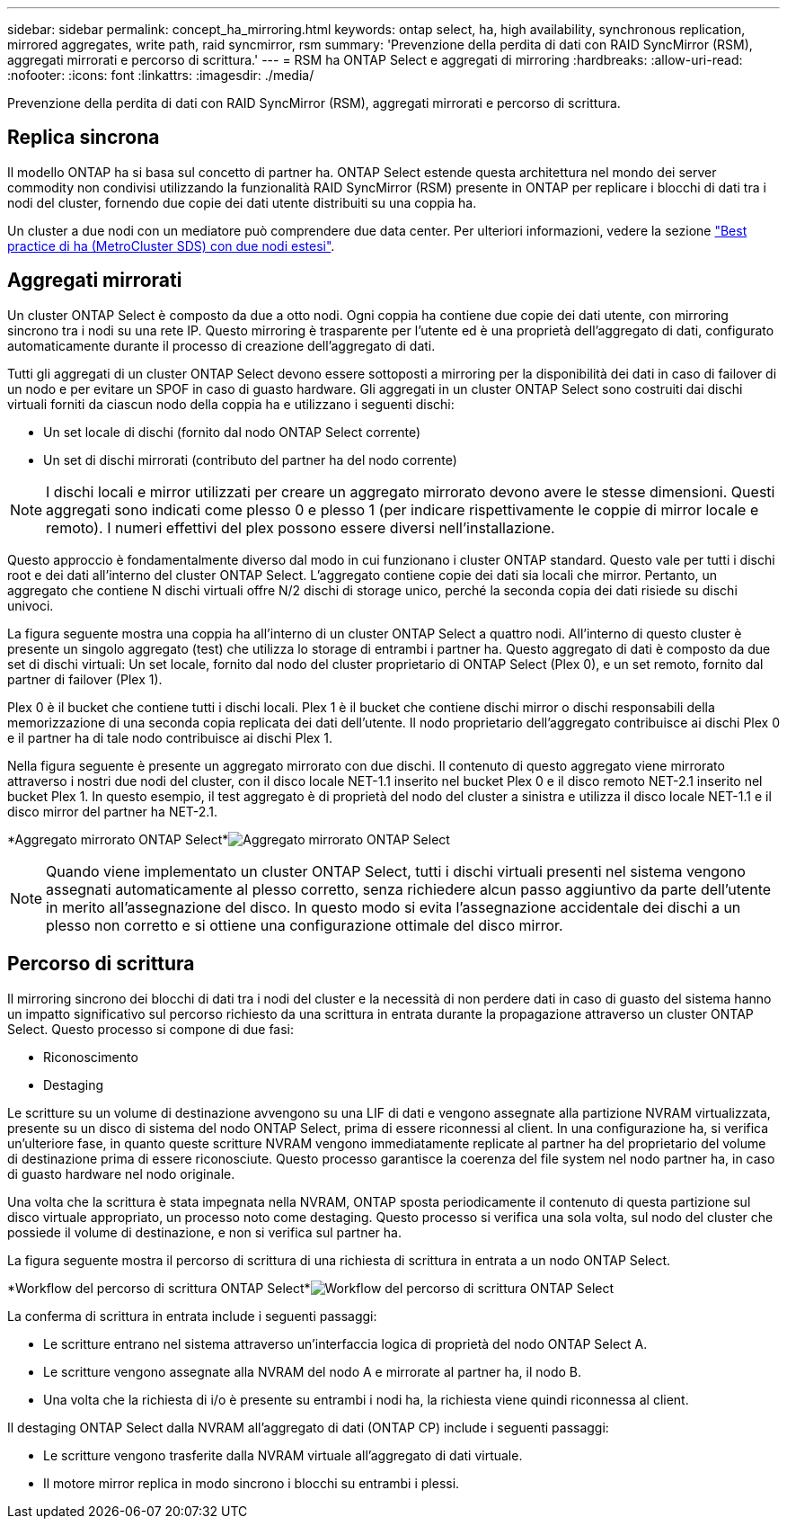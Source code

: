 ---
sidebar: sidebar 
permalink: concept_ha_mirroring.html 
keywords: ontap select, ha, high availability, synchronous replication, mirrored aggregates, write path, raid syncmirror, rsm 
summary: 'Prevenzione della perdita di dati con RAID SyncMirror (RSM), aggregati mirrorati e percorso di scrittura.' 
---
= RSM ha ONTAP Select e aggregati di mirroring
:hardbreaks:
:allow-uri-read: 
:nofooter: 
:icons: font
:linkattrs: 
:imagesdir: ./media/


[role="lead"]
Prevenzione della perdita di dati con RAID SyncMirror (RSM), aggregati mirrorati e percorso di scrittura.



== Replica sincrona

Il modello ONTAP ha si basa sul concetto di partner ha. ONTAP Select estende questa architettura nel mondo dei server commodity non condivisi utilizzando la funzionalità RAID SyncMirror (RSM) presente in ONTAP per replicare i blocchi di dati tra i nodi del cluster, fornendo due copie dei dati utente distribuiti su una coppia ha.

Un cluster a due nodi con un mediatore può comprendere due data center. Per ulteriori informazioni, vedere la sezione link:reference_plan_best_practices.html#two-node-stretched-ha-metrocluster-sds-best-practices["Best practice di ha (MetroCluster SDS) con due nodi estesi"].



== Aggregati mirrorati

Un cluster ONTAP Select è composto da due a otto nodi. Ogni coppia ha contiene due copie dei dati utente, con mirroring sincrono tra i nodi su una rete IP. Questo mirroring è trasparente per l'utente ed è una proprietà dell'aggregato di dati, configurato automaticamente durante il processo di creazione dell'aggregato di dati.

Tutti gli aggregati di un cluster ONTAP Select devono essere sottoposti a mirroring per la disponibilità dei dati in caso di failover di un nodo e per evitare un SPOF in caso di guasto hardware. Gli aggregati in un cluster ONTAP Select sono costruiti dai dischi virtuali forniti da ciascun nodo della coppia ha e utilizzano i seguenti dischi:

* Un set locale di dischi (fornito dal nodo ONTAP Select corrente)
* Un set di dischi mirrorati (contributo del partner ha del nodo corrente)



NOTE: I dischi locali e mirror utilizzati per creare un aggregato mirrorato devono avere le stesse dimensioni. Questi aggregati sono indicati come plesso 0 e plesso 1 (per indicare rispettivamente le coppie di mirror locale e remoto). I numeri effettivi del plex possono essere diversi nell'installazione.

Questo approccio è fondamentalmente diverso dal modo in cui funzionano i cluster ONTAP standard. Questo vale per tutti i dischi root e dei dati all'interno del cluster ONTAP Select. L'aggregato contiene copie dei dati sia locali che mirror. Pertanto, un aggregato che contiene N dischi virtuali offre N/2 dischi di storage unico, perché la seconda copia dei dati risiede su dischi univoci.

La figura seguente mostra una coppia ha all'interno di un cluster ONTAP Select a quattro nodi. All'interno di questo cluster è presente un singolo aggregato (test) che utilizza lo storage di entrambi i partner ha. Questo aggregato di dati è composto da due set di dischi virtuali: Un set locale, fornito dal nodo del cluster proprietario di ONTAP Select (Plex 0), e un set remoto, fornito dal partner di failover (Plex 1).

Plex 0 è il bucket che contiene tutti i dischi locali. Plex 1 è il bucket che contiene dischi mirror o dischi responsabili della memorizzazione di una seconda copia replicata dei dati dell'utente. Il nodo proprietario dell'aggregato contribuisce ai dischi Plex 0 e il partner ha di tale nodo contribuisce ai dischi Plex 1.

Nella figura seguente è presente un aggregato mirrorato con due dischi. Il contenuto di questo aggregato viene mirrorato attraverso i nostri due nodi del cluster, con il disco locale NET-1.1 inserito nel bucket Plex 0 e il disco remoto NET-2.1 inserito nel bucket Plex 1. In questo esempio, il test aggregato è di proprietà del nodo del cluster a sinistra e utilizza il disco locale NET-1.1 e il disco mirror del partner ha NET-2.1.

*Aggregato mirrorato ONTAP Select*image:DDHA_03.jpg["Aggregato mirrorato ONTAP Select"]


NOTE: Quando viene implementato un cluster ONTAP Select, tutti i dischi virtuali presenti nel sistema vengono assegnati automaticamente al plesso corretto, senza richiedere alcun passo aggiuntivo da parte dell'utente in merito all'assegnazione del disco. In questo modo si evita l'assegnazione accidentale dei dischi a un plesso non corretto e si ottiene una configurazione ottimale del disco mirror.



== Percorso di scrittura

Il mirroring sincrono dei blocchi di dati tra i nodi del cluster e la necessità di non perdere dati in caso di guasto del sistema hanno un impatto significativo sul percorso richiesto da una scrittura in entrata durante la propagazione attraverso un cluster ONTAP Select. Questo processo si compone di due fasi:

* Riconoscimento
* Destaging


Le scritture su un volume di destinazione avvengono su una LIF di dati e vengono assegnate alla partizione NVRAM virtualizzata, presente su un disco di sistema del nodo ONTAP Select, prima di essere riconnessi al client. In una configurazione ha, si verifica un'ulteriore fase, in quanto queste scritture NVRAM vengono immediatamente replicate al partner ha del proprietario del volume di destinazione prima di essere riconosciute. Questo processo garantisce la coerenza del file system nel nodo partner ha, in caso di guasto hardware nel nodo originale.

Una volta che la scrittura è stata impegnata nella NVRAM, ONTAP sposta periodicamente il contenuto di questa partizione sul disco virtuale appropriato, un processo noto come destaging. Questo processo si verifica una sola volta, sul nodo del cluster che possiede il volume di destinazione, e non si verifica sul partner ha.

La figura seguente mostra il percorso di scrittura di una richiesta di scrittura in entrata a un nodo ONTAP Select.

*Workflow del percorso di scrittura ONTAP Select*image:DDHA_04.jpg["Workflow del percorso di scrittura ONTAP Select"]

La conferma di scrittura in entrata include i seguenti passaggi:

* Le scritture entrano nel sistema attraverso un'interfaccia logica di proprietà del nodo ONTAP Select A.
* Le scritture vengono assegnate alla NVRAM del nodo A e mirrorate al partner ha, il nodo B.
* Una volta che la richiesta di i/o è presente su entrambi i nodi ha, la richiesta viene quindi riconnessa al client.


Il destaging ONTAP Select dalla NVRAM all'aggregato di dati (ONTAP CP) include i seguenti passaggi:

* Le scritture vengono trasferite dalla NVRAM virtuale all'aggregato di dati virtuale.
* Il motore mirror replica in modo sincrono i blocchi su entrambi i plessi.

